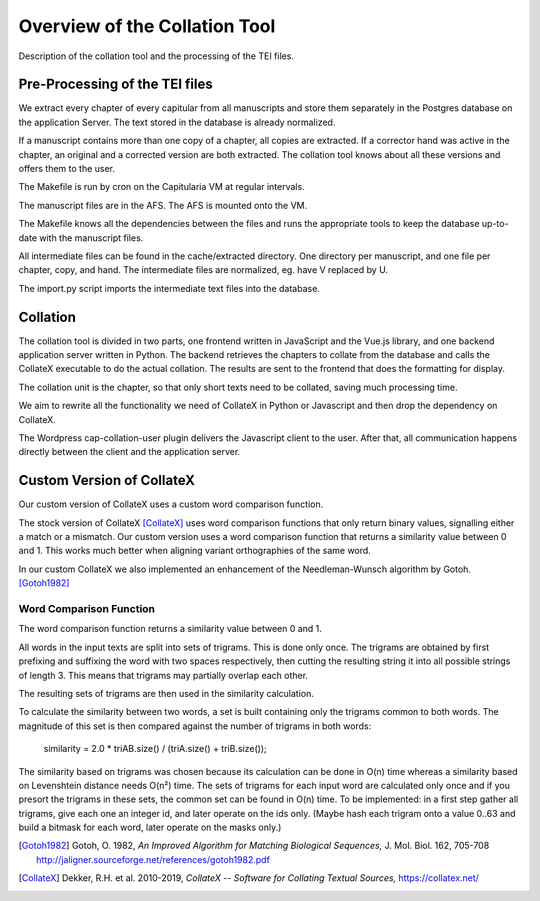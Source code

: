 .. _collation-tool-overview:


Overview of the Collation Tool
==============================

Description of the collation tool and the processing of the TEI files.


Pre-Processing of the TEI files
~~~~~~~~~~~~~~~~~~~~~~~~~~~~~~~

We extract every chapter of every capitular from all manuscripts and store them
separately in the Postgres database on the application Server.  The text stored
in the database is already normalized.

If a manuscript contains more than one copy of a chapter, all copies are
extracted.  If a corrector hand was active in the chapter, an original and a
corrected version are both extracted.  The collation tool knows about all these
versions and offers them to the user.

.. uml::
   :align: center
   :caption: Data flow during pre-processing

   skinparam backgroundColor transparent
   skinparam DefaultTextAlignment center
   skinparam componentStyle uml2

   database  "Manuscript files\n(XML+TEI)"      as tei
   note left of tei: AFS:publ/mss/*.xml

   cloud "VM" {
     component "Cron"                          as cron
     component "Makefile"                      as make
     component "mss-extract-chapters.xsl"      as saxon
     database  "Chapter files\n(plain text)"   as chapters
     note left of chapters: AFS:publ/cache/extracted/*/*.txt
     component "import.py"                     as import
     database  "Database\n(Postgres)"          as db
   }

   tei      --> saxon
   saxon    --> chapters
   chapters --> import
   import   --> db

   cron .> make
   make .> saxon
   make .> import

The Makefile is run by cron on the Capitularia VM at regular intervals.

The manuscript files are in the AFS.  The AFS is mounted onto the VM.

The Makefile knows all the dependencies between the files and runs the
appropriate tools to keep the database up-to-date with the manuscript files.

All intermediate files can be found in the cache/extracted directory.  One
directory per manuscript, and one file per chapter, copy, and hand.  The
intermediate files are normalized, eg. have V replaced by U.

The import.py script imports the intermediate text files into the database.


Collation
~~~~~~~~~

The collation tool is divided in two parts, one frontend written in JavaScript
and the Vue.js library, and one backend application server written in Python.
The backend retrieves the chapters to collate from the database and calls the
CollateX executable to do the actual collation. The results are sent to the
frontend that does the formatting for display.

.. uml::
   :align: center
   :caption: Data flow during collation

   skinparam backgroundColor transparent
   skinparam DefaultTextAlignment center
   skinparam componentStyle uml2

   cloud "VM" {
     database  "Database\n(Postgres)"   as db
     component "API Server\n(Python)"   as api
     component "CollateX\n(Java)"       as cx
   }
   component "Frontend\n(Javascript)" as client

   db     --> api
   api    --> client
   api    <- cx
   api    -> cx


The collation unit is the chapter, so that only short texts need to be collated,
saving much processing time.

We aim to rewrite all the functionality we need of CollateX in Python or
Javascript and then drop the dependency on CollateX.

The Wordpress cap-collation-user plugin delivers the Javascript client to the
user.  After that, all communication happens directly between the client and the
application server.


.. _custom-collatex:

Custom Version of CollateX
~~~~~~~~~~~~~~~~~~~~~~~~~~

Our custom version of CollateX uses a custom word comparison function.

The stock version of CollateX [CollateX]_ uses word comparison functions that
only return binary values, signalling either a match or a mismatch.  Our custom
version uses a word comparison function that returns a similarity value between
0 and 1.  This works much better when aligning variant orthographies of the same
word.

In our custom CollateX we also implemented an enhancement of the
Needleman-Wunsch algorithm by Gotoh. [Gotoh1982]_


Word Comparison Function
------------------------

The word comparison function returns a similarity value between 0 and 1.

All words in the input texts are split into sets of trigrams.  This is done only
once.  The trigrams are obtained by first prefixing and suffixing the word with
two spaces respectively, then cutting the resulting string it into all possible
strings of length 3.  This means that trigrams may partially overlap each other.

The resulting sets of trigrams are then used in the similarity calculation.

To calculate the similarity between two words, a set is built containing only
the trigrams common to both words.  The magnitude of this set is then compared
against the number of trigrams in both words:

  similarity = 2.0 * triAB.size() / (triA.size() + triB.size());

The similarity based on trigrams was chosen because its calculation can be done
in O(n) time whereas a similarity based on Levenshtein distance needs O(n²)
time.  The sets of trigrams for each input word are calculated only once and if
you presort the trigrams in these sets, the common set can be found in O(n)
time.  To be implemented: in a first step gather all trigrams, give each one an
integer id, and later operate on the ids only.  (Maybe hash each trigram onto a
value 0..63 and build a bitmask for each word, later operate on the masks only.)


.. [Gotoh1982] Gotoh, O. 1982,  *An Improved Algorithm for Matching Biological
               Sequences,* J. Mol. Biol. 162, 705-708
               http://jaligner.sourceforge.net/references/gotoh1982.pdf

.. [CollateX] Dekker, R.H. et al. 2010-2019, *CollateX -- Software for Collating
              Textual Sources,* https://collatex.net/
